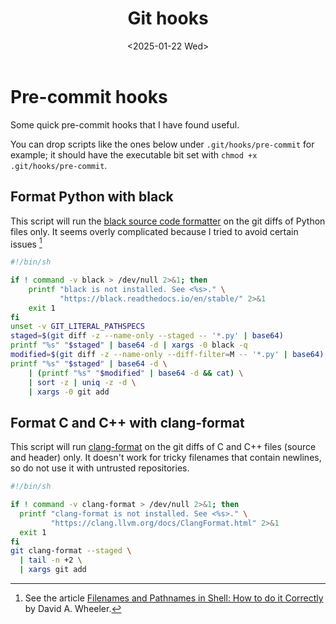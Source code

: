 #+TITLE: Git hooks
#+DATE: <2025-01-22 Wed>

* Pre-commit hooks

Some quick pre-commit hooks that I have found useful.

You can drop scripts like the ones below under ~.git/hooks/pre-commit~ for example; it should have the executable bit set with ~chmod +x .git/hooks/pre-commit~.

** Format Python with black

This script will run the [[https://github.com/psf/black][black source code formatter]] on the git diffs of Python files only. It seems overly complicated because I tried to avoid certain issues [fn:path-issue]

#+begin_src sh
  #!/bin/sh

  if ! command -v black > /dev/null 2>&1; then
      printf "black is not installed. See <%s>." \
             "https://black.readthedocs.io/en/stable/" 2>&1
      exit 1
  fi
  unset -v GIT_LITERAL_PATHSPECS
  staged=$(git diff -z --name-only --staged -- '*.py' | base64)
  printf "%s" "$staged" | base64 -d | xargs -0 black -q
  modified=$(git diff -z --name-only --diff-filter=M -- '*.py' | base64)
  printf "%s" "$staged" | base64 -d \
      | (printf "%s" "$modified" | base64 -d && cat) \
      | sort -z | uniq -z -d \
      | xargs -0 git add
#+end_src

[fn:path-issue] See the article [[https://dwheeler.com/essays/filenames-in-shell.html][Filenames and Pathnames in Shell: How to do it Correctly]] by David A. Wheeler.

** Format C and C++ with clang-format

This script will run [[https://clang.llvm.org/docs/ClangFormat.html][clang-format]] on the git diffs of C and C++ files (source and header) only. It doesn't work for tricky filenames that contain newlines, so do not use it with untrusted repositories.

#+begin_src sh
  #!/bin/sh

  if ! command -v clang-format > /dev/null 2>&1; then
    printf "clang-format is not installed. See <%s>." \
           "https://clang.llvm.org/docs/ClangFormat.html" 2>&1
    exit 1
  fi
  git clang-format --staged \
    | tail -n +2 \
    | xargs git add
#+end_src
